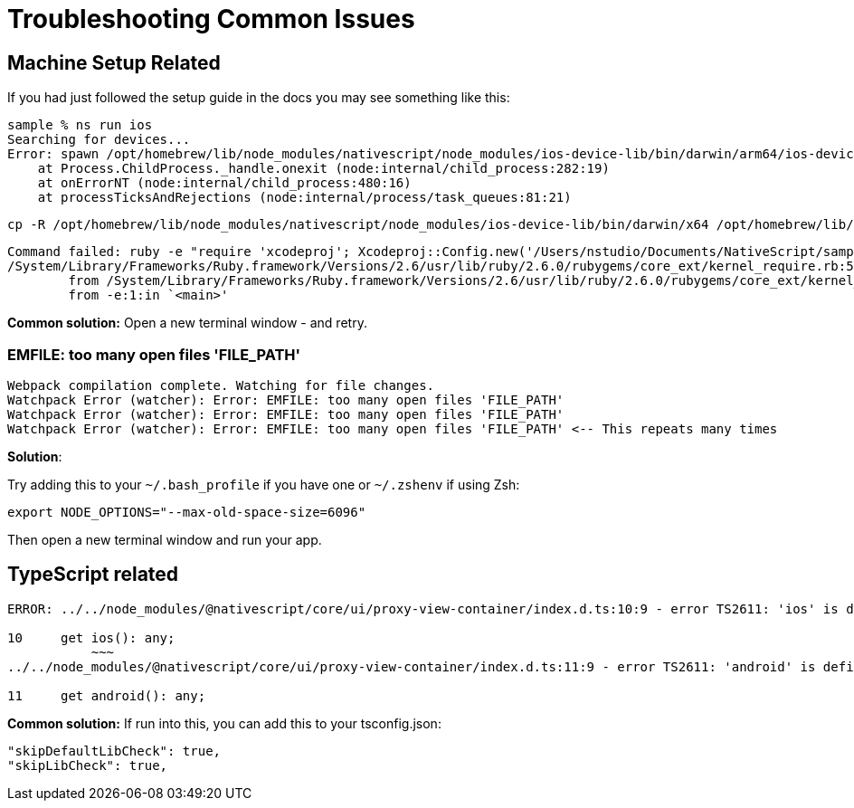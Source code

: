 = Troubleshooting Common Issues

== Machine Setup Related

If you had just followed the setup guide in the docs you may see something like this:

----
sample % ns run ios
Searching for devices...
Error: spawn /opt/homebrew/lib/node_modules/nativescript/node_modules/ios-device-lib/bin/darwin/arm64/ios-device-lib ENOENT
    at Process.ChildProcess._handle.onexit (node:internal/child_process:282:19)
    at onErrorNT (node:internal/child_process:480:16)
    at processTicksAndRejections (node:internal/process/task_queues:81:21)
----

[source ,cli]
----
cp -R /opt/homebrew/lib/node_modules/nativescript/node_modules/ios-device-lib/bin/darwin/x64 /opt/homebrew/lib/node_modules/nativescript/node_modules/ios-device-lib/bin/darwin/arm64
----

----
Command failed: ruby -e "require 'xcodeproj'; Xcodeproj::Config.new('/Users/nstudio/Documents/NativeScript/sample/platforms/ios/plugins-debug.xcconfig').merge(Xcodeproj::Config.new('/Users/nstudio/Documents/NativeScript/sample/App_Resources/iOS/build.xcconfig')).save_as(Pathname.new('/Users/nstudio/Documents/NativeScript/sample/platforms/ios/plugins-debug.xcconfig'))"
/System/Library/Frameworks/Ruby.framework/Versions/2.6/usr/lib/ruby/2.6.0/rubygems/core_ext/kernel_require.rb:54:in `require': cannot load such file -- xcodeproj (LoadError)
	from /System/Library/Frameworks/Ruby.framework/Versions/2.6/usr/lib/ruby/2.6.0/rubygems/core_ext/kernel_require.rb:54:in `require'
	from -e:1:in `<main>'
----

*Common solution:* Open a new terminal window - and retry.

=== EMFILE: too many open files 'FILE_PATH'

----
Webpack compilation complete. Watching for file changes.
Watchpack Error (watcher): Error: EMFILE: too many open files 'FILE_PATH'
Watchpack Error (watcher): Error: EMFILE: too many open files 'FILE_PATH'
Watchpack Error (watcher): Error: EMFILE: too many open files 'FILE_PATH' <-- This repeats many times
----

*Solution*:

Try adding this to your `~/.bash_profile` if you have one or `~/.zshenv` if using Zsh:

----
export NODE_OPTIONS="--max-old-space-size=6096"
----

Then open a new terminal window and run your app.

== TypeScript related

----
ERROR: ../../node_modules/@nativescript/core/ui/proxy-view-container/index.d.ts:10:9 - error TS2611: 'ios' is defined as a property in class 'LayoutBase', but is overridden here in 'ProxyViewContainer' as an accessor.

10     get ios(): any;
           ~~~
../../node_modules/@nativescript/core/ui/proxy-view-container/index.d.ts:11:9 - error TS2611: 'android' is defined as a property in class 'LayoutBase', but is overridden here in 'ProxyViewContainer' as an accessor.

11     get android(): any;
----

*Common solution:* If run into this, you can add this to your tsconfig.json:

----
"skipDefaultLibCheck": true,
"skipLibCheck": true,
----
